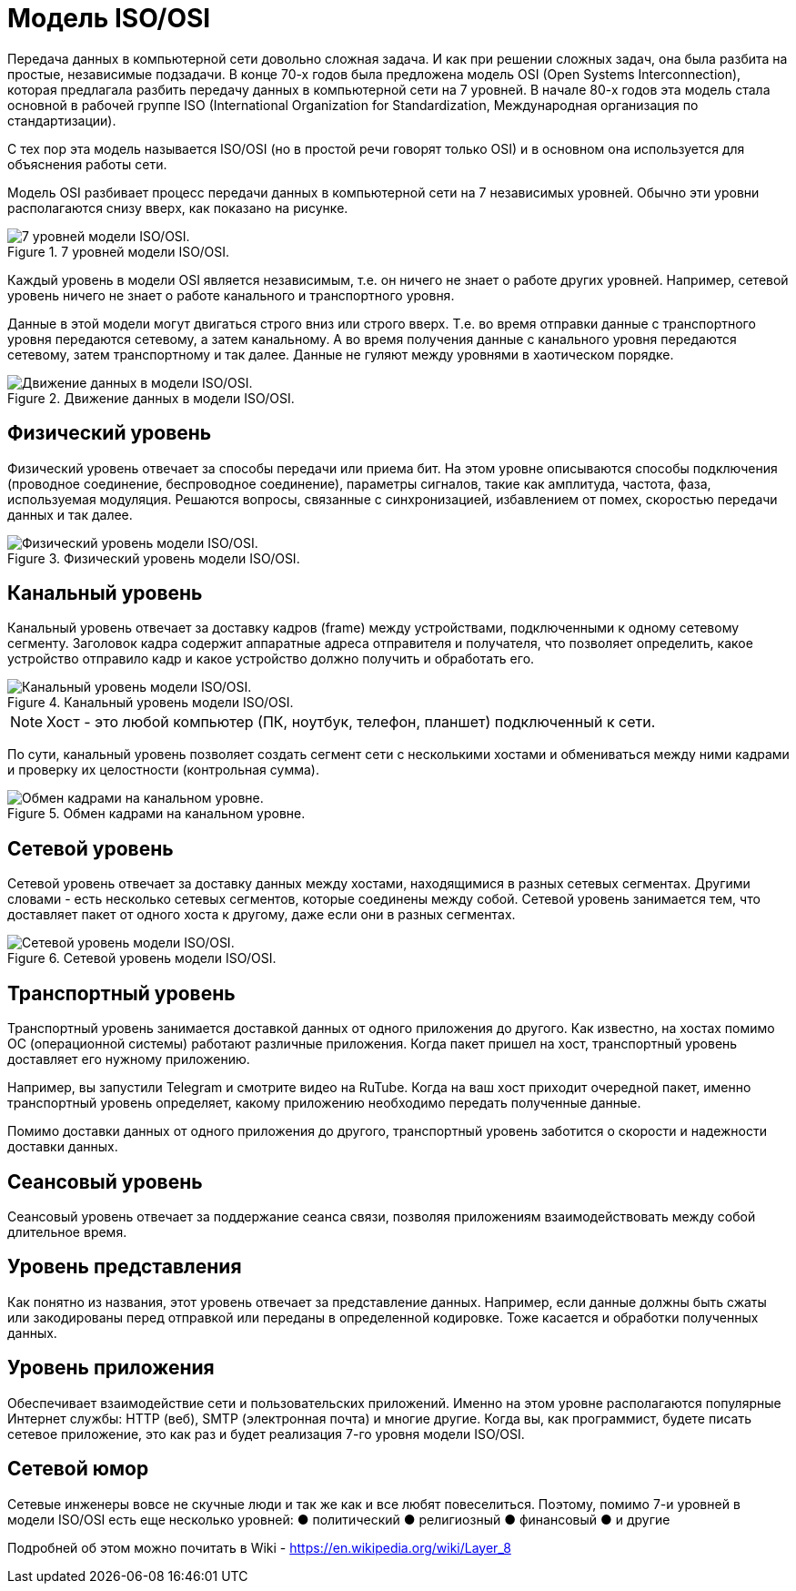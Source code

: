 = Модель ISO/OSI

Передача данных в компьютерной сети довольно сложная задача. И как при решении сложных задач, она была разбита на простые, независимые подзадачи. В конце 70-х годов была предложена модель OSI (Open Systems Interconnection), которая предлагала разбить передачу данных в компьютерной сети на 7 уровней. В начале 80-х годов эта модель стала основной в рабочей группе ISO (International Organization for Standardization, Международная организация по стандартизации).

С тех пор эта модель называется ISO/OSI (но в простой речи говорят только OSI) и в основном она используется для объяснения работы сети.

Модель OSI разбивает процесс передачи данных в компьютерной сети на 7 независимых уровней. Обычно эти уровни располагаются снизу вверх, как показано на рисунке.

.7 уровней модели ISO/OSI.
image::{docdir}/images/iso_osi_model.png[7 уровней модели ISO/OSI.]

Каждый уровень в модели OSI является независимым, т.е. он ничего не знает о работе других уровней. Например, сетевой уровень ничего не знает о работе канального и транспортного уровня.

Данные в этой модели могут двигаться строго вниз или строго вверх. Т.е. во время отправки данные с транспортного уровня передаются сетевому, а затем канальному. А во время получения данные с канального уровня передаются сетевому, затем транспортному и так далее. Данные не гуляют между уровнями в хаотическом порядке.

.Движение данных в модели ISO/OSI.
image::{docdir}/images/iso_osi_model2.png[Движение данных в модели ISO/OSI.]

== Физический уровень

Физический уровень отвечает за способы передачи или приема бит. На этом уровне описываются способы подключения (проводное соединение, беспроводное соединение), параметры сигналов, такие как амплитуда, частота, фаза, используемая модуляция. Решаются вопросы, связанные с синхронизацией, избавлением от помех, скоростью передачи данных и так далее.

.Физический уровень модели ISO/OSI.
image::{docdir}/images/iso_osi_1_level.png[Физический уровень модели ISO/OSI.]

== Канальный уровень

Канальный уровень отвечает за доставку кадров (frame) между устройствами, подключенными к одному сетевому сегменту. Заголовок кадра содержит аппаратные адреса отправителя и получателя, что позволяет определить, какое устройство отправило кадр и какое устройство должно получить и обработать его.

.Канальный уровень модели ISO/OSI.
image::{docdir}/images/iso_osi_2_level.png[Канальный уровень модели ISO/OSI.]

NOTE: Хост - это любой компьютер (ПК, ноутбук, телефон, планшет) подключенный к сети.

По сути, канальный уровень позволяет создать сегмент сети с несколькими хостами и обмениваться между ними кадрами и проверку их целостности (контрольная сумма).

.Обмен кадрами на канальном уровне.
image::{docdir}/images/iso_osi_2_level_2.png[Обмен кадрами на канальном уровне.]

== Сетевой уровень

Сетевой уровень отвечает за доставку данных между хостами, находящимися в разных сетевых сегментах. Другими словами - есть несколько сетевых сегментов, которые соединены между собой. Сетевой уровень занимается тем, что доставляет пакет от одного хоста к другому, даже если они в разных сегментах.

.Сетевой уровень модели ISO/OSI.
image::{docdir}/images/iso_osi_3_level.png[Сетевой уровень модели ISO/OSI.]

== Транспортный уровень

Транспортный уровень занимается доставкой данных от одного приложения до другого. Как известно, на хостах помимо ОС (операционной системы) работают различные приложения. Когда пакет пришел на хост, транспортный уровень доставляет его нужному приложению.

Например, вы запустили Telegram и смотрите видео на RuTube. Когда на ваш хост приходит очередной пакет, именно транспортный уровень определяет, какому приложению необходимо передать полученные данные.

Помимо доставки данных от одного приложения до другого, транспортный уровень заботится о скорости и надежности доставки данных.

== Сеансовый уровень

Сеансовый уровень отвечает за поддержание сеанса связи, позволяя приложениям взаимодействовать между собой длительное время.

== Уровень представления

Как понятно из названия, этот уровень отвечает за представление данных. Например, если данные должны быть сжаты или закодированы перед отправкой или переданы в определенной кодировке. Тоже касается и обработки полученных данных.

== Уровень приложения

Обеспечивает взаимодействие сети и пользовательских приложений. Именно на этом уровне располагаются популярные Интернет службы: HTTP (веб), SMTP (электронная почта) и многие другие. Когда вы, как программист, будете писать сетевое приложение, это как раз и будет реализация 7-го уровня модели ISO/OSI.

== Сетевой юмор

Сетевые инженеры вовсе не скучные люди и так же как и все любят повеселиться. Поэтому, помимо 7-и уровней в модели ISO/OSI есть еще несколько уровней:
●	политический
●	религиозный
●	финансовый
●	и другие

Подробней об этом можно почитать в Wiki - https://en.wikipedia.org/wiki/Layer_8

